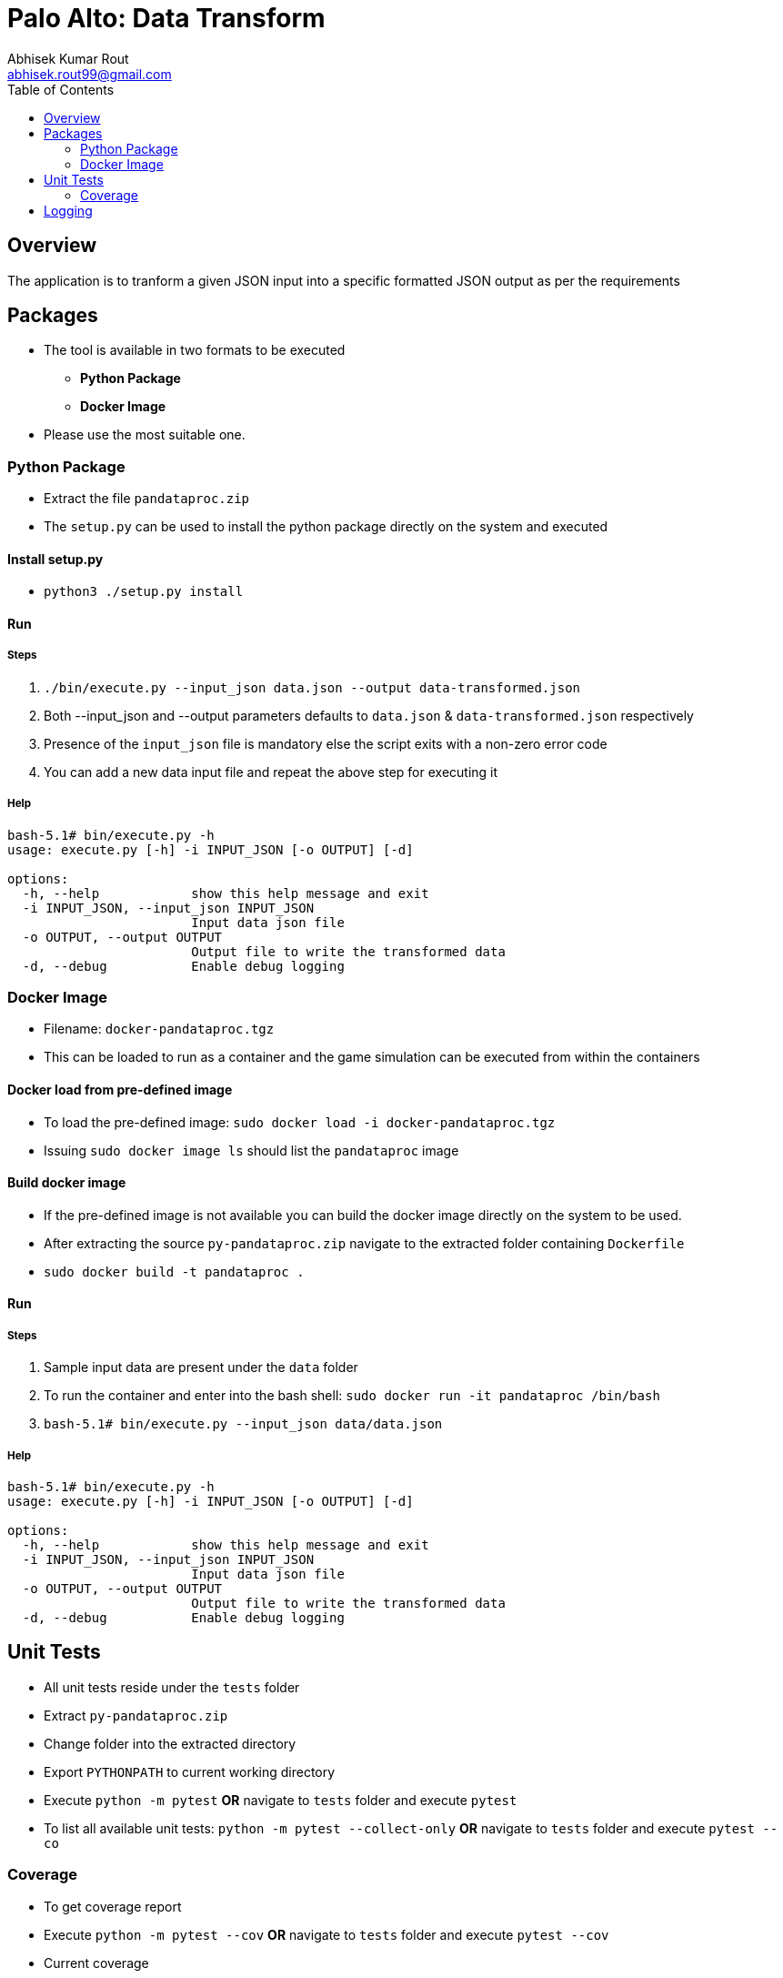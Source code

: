 = Palo Alto: Data Transform
Abhisek Kumar Rout <abhisek.rout99@gmail.com>
:toc:

== Overview

The application is to tranform a given JSON input into a specific formatted JSON output as per the requirements

== Packages

* The tool is available in two formats to be executed
    ** **Python Package**
    ** **Docker Image**
* Please use the most suitable one.

=== Python Package
* Extract the file `pandataproc.zip`
* The `setup.py` can be used to install the python package directly on the system and executed

==== Install setup.py

* `python3 ./setup.py install`

==== Run

===== Steps
. `./bin/execute.py --input_json data.json --output data-transformed.json`
. Both --input_json and --output parameters defaults to `data.json` & `data-transformed.json` respectively
. Presence of the `input_json` file is mandatory else the script exits with a non-zero error code
. You can add a new data input file and repeat the above step for executing it

===== Help
[source]
----------------------------------------------------------------------------------------
bash-5.1# bin/execute.py -h
usage: execute.py [-h] -i INPUT_JSON [-o OUTPUT] [-d]

options:
  -h, --help            show this help message and exit
  -i INPUT_JSON, --input_json INPUT_JSON
                        Input data json file
  -o OUTPUT, --output OUTPUT
                        Output file to write the transformed data
  -d, --debug           Enable debug logging

----------------------------------------------------------------------------------------

=== Docker Image
* Filename: `docker-pandataproc.tgz`
* This can be loaded to run as a container and the game simulation can be executed from within the containers

==== Docker load from pre-defined image

* To load the pre-defined image: `sudo docker load -i docker-pandataproc.tgz`
* Issuing `sudo docker image ls` should list the `pandataproc` image

==== Build docker image

* If the pre-defined image is not available you can build the docker image directly on the system to be used.
* After extracting the source `py-pandataproc.zip` navigate to the extracted folder containing `Dockerfile`
* `sudo docker build -t pandataproc .`

==== Run

===== Steps
. Sample input data are present under the `data` folder
. To run the container and enter into the bash shell:
    `sudo docker run -it pandataproc /bin/bash`
. `bash-5.1# bin/execute.py --input_json data/data.json`

===== Help
[source]
----------------------------------------------------------------------------------------
bash-5.1# bin/execute.py -h
usage: execute.py [-h] -i INPUT_JSON [-o OUTPUT] [-d]

options:
  -h, --help            show this help message and exit
  -i INPUT_JSON, --input_json INPUT_JSON
                        Input data json file
  -o OUTPUT, --output OUTPUT
                        Output file to write the transformed data
  -d, --debug           Enable debug logging
----------------------------------------------------------------------------------------


== Unit Tests

* All unit tests reside under the `tests` folder
* Extract `py-pandataproc.zip`
* Change folder into the extracted directory
* Export `PYTHONPATH` to current working directory
* Execute `python -m pytest` **OR** navigate to `tests` folder and execute `pytest`
* To list all available unit tests: `python -m pytest --collect-only` **OR** navigate to `tests` folder and execute `pytest --co`

=== Coverage
* To get coverage report
* Execute `python -m pytest --cov` **OR** navigate to `tests` folder and execute `pytest --cov`
* Current coverage

[source]
----------------------------------------------------------------------------------------
platform linux -- Python 3.10.4, pytest-7.1.2, pluggy-1.0.0
rootdir: /home/abhi/git/pandataproc
plugins: cov-3.0.0
collected 5 items

test_dataprocessor.py .....                                                                                                                                                                         [100%]

---------- coverage: platform linux, python 3.10.4-final-0 -----------
Name                                                             Stmts   Miss  Cover
------------------------------------------------------------------------------------
/home/abhi/git/pandataproc/pandataproc/__init__.py                   0      0   100%
/home/abhi/git/pandataproc/pandataproc/panlib/__init__.py            0      0   100%
/home/abhi/git/pandataproc/pandataproc/panlib/dataprocessor.py      51      0   100%
__init__.py                                                          0      0   100%
test_dataprocessor.py                                               35      0   100%
------------------------------------------------------------------------------------
TOTAL                                                               86      0   100%

----------------------------------------------------------------------------------------

== Logging

* By default, the logs are sent to `STDOUT`
* To enable debug logs please pass `--debug` or `-d` flag to `execute.py`
    ** Example: `bin/execute.py --input_json data/data.json --debug`
